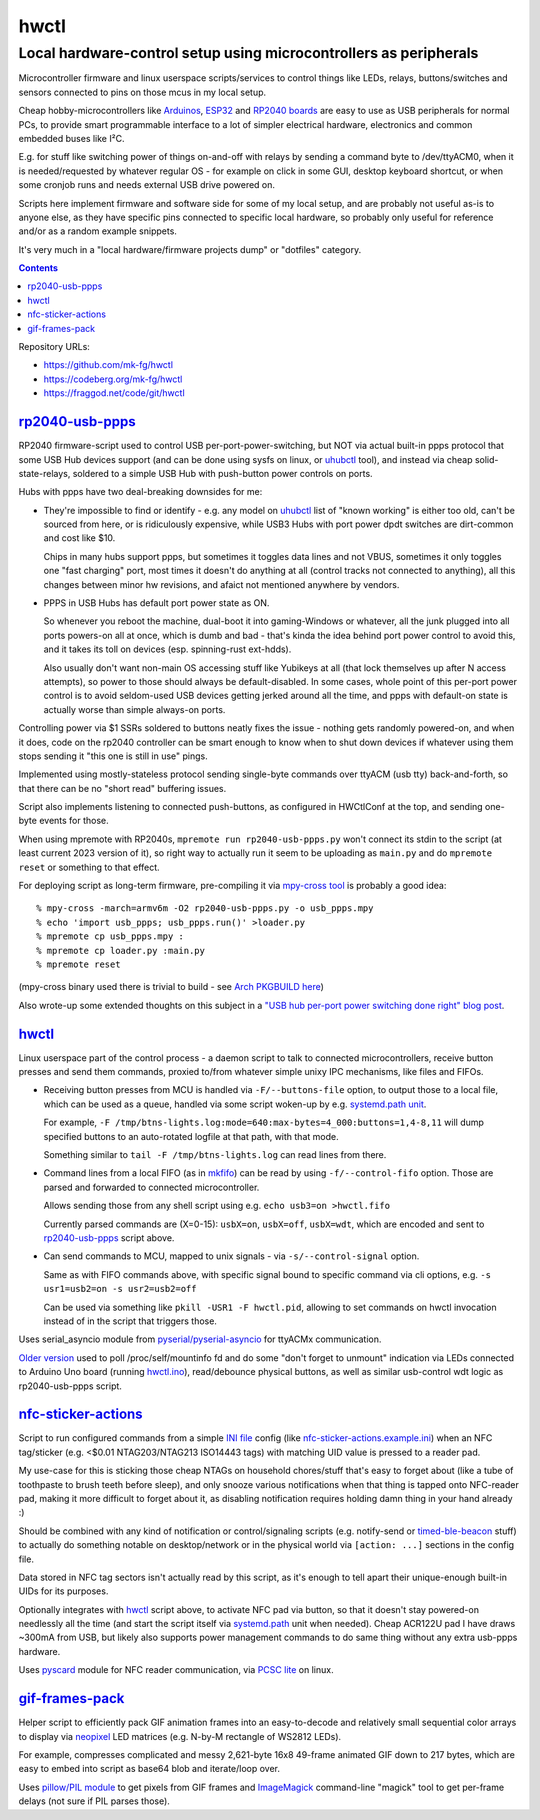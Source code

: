 hwctl
=====
------------------------------------------------------------------
Local hardware-control setup using microcontrollers as peripherals
------------------------------------------------------------------

Microcontroller firmware and linux userspace scripts/services to control things
like LEDs, relays, buttons/switches and sensors connected to pins on those mcus
in my local setup.

Cheap hobby-microcontrollers like Arduinos_, ESP32_ and `RP2040 boards`_ are
easy to use as USB peripherals for normal PCs, to provide smart programmable
interface to a lot of simpler electrical hardware, electronics and common embedded
buses like I²C.

E.g. for stuff like switching power of things on-and-off with relays by sending
a command byte to /dev/ttyACM0, when it is needed/requested by whatever regular
OS - for example on click in some GUI, desktop keyboard shortcut, or when some
cronjob runs and needs external USB drive powered on.

Scripts here implement firmware and software side for some of my local setup,
and are probably not useful as-is to anyone else, as they have specific pins
connected to specific local hardware, so probably only useful for reference
and/or as a random example snippets.

It's very much in a "local hardware/firmware projects dump" or "dotfiles" category.

.. contents::
  :backlinks: none

Repository URLs:

- https://github.com/mk-fg/hwctl
- https://codeberg.org/mk-fg/hwctl
- https://fraggod.net/code/git/hwctl

.. _Arduinos: https://www.arduino.cc/
.. _ESP32: https://en.wikipedia.org/wiki/ESP32
.. _RP2040 boards:
  https://www.raspberrypi.com/documentation/microcontrollers/rp2040.html


`rp2040-usb-ppps`_
------------------
.. _rp2040-usb-ppps: rp2040-usb-ppps.py

RP2040 firmware-script used to control USB per-port-power-switching, but NOT via
actual built-in ppps protocol that some USB Hub devices support (and can be done
using sysfs on linux, or uhubctl_ tool), and instead via cheap solid-state-relays,
soldered to a simple USB Hub with push-button power controls on ports.

Hubs with ppps have two deal-breaking downsides for me:

- They're impossible to find or identify - e.g. any model on uhubctl_ list of
  "known working" is either too old, can't be sourced from here, or is ridiculously
  expensive, while USB3 Hubs with port power dpdt switches are dirt-common and
  cost like $10.

  Chips in many hubs support ppps, but sometimes it toggles data lines and not
  VBUS, sometimes it only toggles one "fast charging" port, most times it
  doesn't do anything at all (control tracks not connected to anything), all this
  changes between minor hw revisions, and afaict not mentioned anywhere by vendors.

- PPPS in USB Hubs has default port power state as ON.

  So whenever you reboot the machine, dual-boot it into gaming-Windows or
  whatever, all the junk plugged into all ports powers-on all at once,
  which is dumb and bad - that's kinda the idea behind port power control to
  avoid this, and it takes its toll on devices (esp. spinning-rust ext-hdds).

  Also usually don't want non-main OS accessing stuff like Yubikeys at all
  (that lock themselves up after N access attempts), so power to those should
  always be default-disabled.
  In some cases, whole point of this per-port power control is to avoid
  seldom-used USB devices getting jerked around all the time, and ppps with
  default-on state is actually worse than simple always-on ports.

Controlling power via $1 SSRs soldered to buttons neatly fixes the issue -
nothing gets randomly powered-on, and when it does, code on the rp2040
controller can be smart enough to know when to shut down devices if whatever
using them stops sending it "this one is still in use" pings.

Implemented using mostly-stateless protocol sending single-byte commands over ttyACM
(usb tty) back-and-forth, so that there can be no "short read" buffering issues.

Script also implements listening to connected push-buttons, as configured in
HWCtlConf at the top, and sending one-byte events for those.

When using mpremote with RP2040s, ``mpremote run rp2040-usb-ppps.py``
won't connect its stdin to the script (at least current 2023 version of it),
so right way to actually run it seem to be uploading as ``main.py`` and do
``mpremote reset`` or something to that effect.

For deploying script as long-term firmware, pre-compiling it via
`mpy-cross tool`_ is probably a good idea::

  % mpy-cross -march=armv6m -O2 rp2040-usb-ppps.py -o usb_ppps.mpy
  % echo 'import usb_ppps; usb_ppps.run()' >loader.py
  % mpremote cp usb_ppps.mpy :
  % mpremote cp loader.py :main.py
  % mpremote reset

(mpy-cross binary used there is trivial to build - see `Arch PKGBUILD here`_)

Also wrote-up some extended thoughts on this subject in a
`"USB hub per-port power switching done right" blog post`_.

.. _uhubctl: https://github.com/mvp/uhubctl/
.. _mpy-cross tool:
  https://github.com/micropython/micropython/tree/master/mpy-cross
.. _Arch PKGBUILD here:
  https://github.com/mk-fg/archlinux-pkgbuilds/blob/master/mpy-cross/PKGBUILD
.. _"USB hub per-port power switching done right" blog post:
  https://blog.fraggod.net/2023/11/17/usb-hub-per-port-power-switching-done-right-with-a-couple-wires.html


`hwctl`_
--------
.. _hwctl: hwctl.py

Linux userspace part of the control process - a daemon script to talk to
connected microcontrollers, receive button presses and send them commands,
proxied to/from whatever simple unixy IPC mechanisms, like files and FIFOs.

- Receiving button presses from MCU is handled via ``-F/--buttons-file`` option,
  to output those to a local file, which can be used as a queue, handled via some
  script woken-up by e.g. `systemd.path unit`_.

  For example, ``-F /tmp/btns-lights.log:mode=640:max-bytes=4_000:buttons=1,4-8,11``
  will dump specified buttons to an auto-rotated logfile at that path, with that mode.

  Something similar to ``tail -F /tmp/btns-lights.log`` can read lines from there.

- Command lines from a local FIFO (as in mkfifo_) can be read by using
  ``-f/--control-fifo`` option. Those are parsed and forwarded to connected microcontroller.

  Allows sending those from any shell script using e.g. ``echo usb3=on >hwctl.fifo``

  Currently parsed commands are (X=0-15): ``usbX=on``, ``usbX=off``, ``usbX=wdt``,
  which are encoded and sent to `rp2040-usb-ppps`_ script above.

- Can send commands to MCU, mapped to unix signals - via ``-s/--control-signal`` option.

  Same as with FIFO commands above, with specific signal bound to specific
  command via cli options, e.g. ``-s usr1=usb2=on -s usr2=usb2=off``

  Can be used via something like ``pkill -USR1 -F hwctl.pid``, allowing to
  set commands on hwctl invocation instead of in the script that triggers those.

Uses serial_asyncio module from `pyserial/pyserial-asyncio`_ for ttyACMx communication.

`Older version`_ used to poll /proc/self/mountinfo fd and do some "don't forget
to unmount" indication via LEDs connected to Arduino Uno board (running `hwctl.ino`_),
read/debounce physical buttons, as well as similar usb-control wdt logic as
rp2040-usb-ppps script.

.. _mkfifo: https://man.archlinux.org/man/mkfifo.1
.. _systemd.path unit: https://man.archlinux.org/man/systemd.path.5
.. _pyserial/pyserial-asyncio: https://github.com/pyserial/pyserial-asyncio
.. _Older version: https://github.com/mk-fg/hwctl/blob/0e60923/hwctl.py
.. _hwctl.ino: https://github.com/mk-fg/hwctl/blob/0e60923/hwctl.ino


`nfc-sticker-actions`_
----------------------
.. _nfc-sticker-actions: nfc-sticker-actions.py

Script to run configured commands from a simple `INI file`_ config
(like `nfc-sticker-actions.example.ini`_) when an NFC tag/sticker
(e.g. <$0.01 NTAG203/NTAG213 ISO14443 tags) with matching UID value
is pressed to a reader pad.

My use-case for this is sticking those cheap NTAGs on household chores/stuff
that's easy to forget about (like a tube of toothpaste to brush teeth before sleep),
and only snooze various notifications when that thing is tapped onto NFC-reader pad,
making it more difficult to forget about it, as disabling notification requires
holding damn thing in your hand already :)

Should be combined with any kind of notification or control/signaling scripts
(e.g. notify-send or timed-ble-beacon_ stuff) to actually do something notable
on desktop/network or in the physical world via ``[action: ...]`` sections
in the config file.

Data stored in NFC tag sectors isn't actually read by this script,
as it's enough to tell apart their unique-enough built-in UIDs for its purposes.

Optionally integrates with hwctl_ script above, to activate NFC pad via button,
so that it doesn't stay powered-on needlessly all the time (and start the script
itself via systemd.path_ unit when needed).
Cheap ACR122U pad I have draws ~300mA from USB, but likely also supports power
management commands to do same thing without any extra usb-ppps hardware.

Uses pyscard_ module for NFC reader communication, via `PCSC lite`_ on linux.

.. _INI file: https://en.wikipedia.org/wiki/INI_file
.. _nfc-sticker-actions.example.ini: nfc-sticker-actions.example.ini
.. _timed-ble-beacon:
  https://github.com/mk-fg/fgtk?tab=readme-ov-file#hdr-timed-ble-beacon
.. _systemd.path: https://man.archlinux.org/man/systemd.path.5
.. _pyscard: https://github.com/LudovicRousseau/pyscard
.. _PCSC lite: https://pcsclite.apdu.fr/


`gif-frames-pack`_
----------------------
.. _gif-frames-pack: gif-frames-pack.py

Helper script to efficiently pack GIF animation frames into an
easy-to-decode and relatively small sequential color arrays to
display via neopixel_ LED matrices (e.g. N-by-M rectangle of WS2812 LEDs).

For example, compresses complicated and messy 2,621-byte 16x8 49-frame
animated GIF down to 217 bytes, which are easy to embed into script as base64
blob and iterate/loop over.

Uses `pillow/PIL module`_ to get pixels from GIF frames and ImageMagick_
command-line "magick" tool to get per-frame delays (not sure if PIL parses those).

.. _neopixel: https://docs.micropython.org/en/latest/library/neopixel.html
.. _pillow/PIL module: https://pillow.readthedocs.io/
.. _ImageMagick: https://imagemagick.org/
